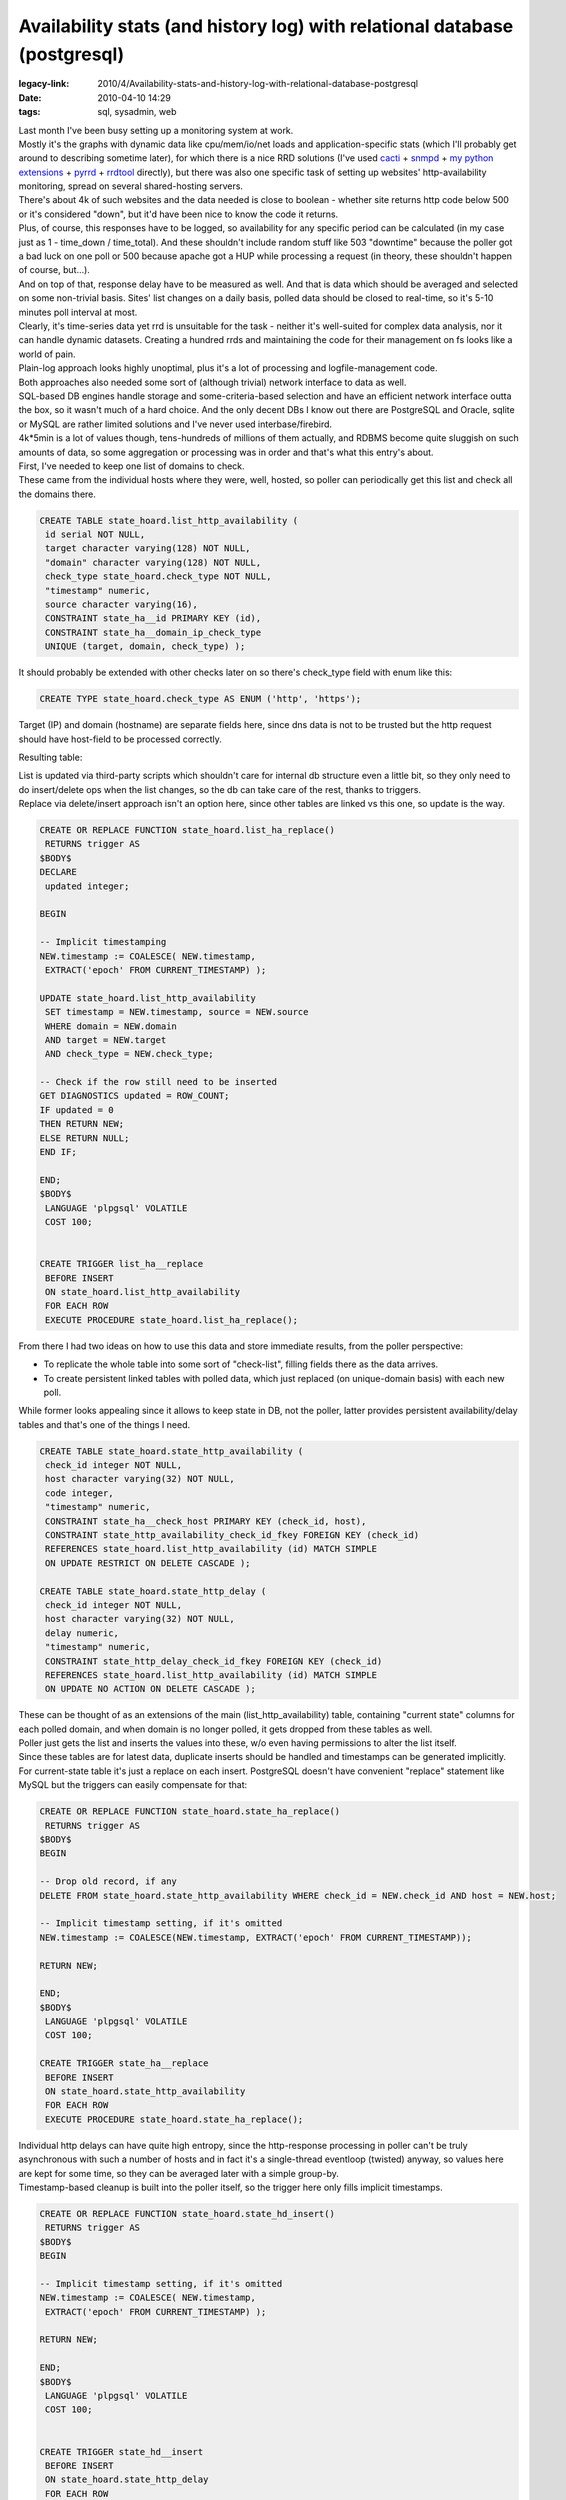 Availability stats (and history log) with relational database (postgresql)
##########################################################################

:legacy-link: 2010/4/Availability-stats-and-history-log-with-relational-database-postgresql
:date: 2010-04-10 14:29
:tags: sql, sysadmin, web


| Last month I've been busy setting up a monitoring system at work.
| Mostly it's the graphs with dynamic data like cpu/mem/io/net loads and
  application-specific stats (which I'll probably get around to describing
  sometime later), for which there is a nice RRD solutions (I've used `cacti
  <http://www.cacti.net/>`_ + `snmpd <http://www.net-snmp.org/>`_ + `my python
  extensions <http://sourceforge.net/projects/snmpd-pyagentx/>`_ + `pyrrd
  <http://code.google.com/p/pyrrd/>`_ + `rrdtool
  <http://oss.oetiker.ch/rrdtool/>`_ directly), but there was also one specific
  task of setting up websites' http-availability monitoring, spread on several
  shared-hosting servers.

| There's about 4k of such websites and the data needed is close to boolean -
  whether site returns http code below 500 or it's considered "down", but it'd
  have been nice to know the code it returns.
| Plus, of course, this responses have to be logged, so availability for any
  specific period can be calculated (in my case just as 1 - time\_down /
  time\_total). And these shouldn't include random stuff like 503 "downtime"
  because the poller got a bad luck on one poll or 500 because apache got a HUP
  while processing a request (in theory, these shouldn't happen of course,
  but...).
| And on top of that, response delay have to be measured as well. And that is
  data which should be averaged and selected on some non-trivial basis.  Sites'
  list changes on a daily basis, polled data should be closed to real-time, so
  it's 5-10 minutes poll interval at most.

| Clearly, it's time-series data yet rrd is unsuitable for the task - neither
  it's well-suited for complex data analysis, nor it can handle dynamic
  datasets. Creating a hundred rrds and maintaining the code for their
  management on fs looks like a world of pain.
| Plain-log approach looks highly unoptimal, plus it's a lot of processing and
  logfile-management code.
| Both approaches also needed some sort of (although trivial) network interface
  to data as well.

| SQL-based DB engines handle storage and some-criteria-based selection and have
  an efficient network interface outta the box, so it wasn't much of a hard
  choice. And the only decent DBs I know out there are PostgreSQL and Oracle,
  sqlite or MySQL are rather limited solutions and I've never used
  interbase/firebird.
| 4k*5min is a lot of values though, tens-hundreds of millions of them
  actually, and RDBMS become quite sluggish on such amounts of data, so some
  aggregation or processing was in order and that's what this entry's about.

| First, I've needed to keep one list of domains to check.
| These came from the individual hosts where they were, well, hosted, so poller
  can periodically get this list and check all the domains there.

.. code-block:: postgresql

    CREATE TABLE state_hoard.list_http_availability (
     id serial NOT NULL,
     target character varying(128) NOT NULL,
     "domain" character varying(128) NOT NULL,
     check_type state_hoard.check_type NOT NULL,
     "timestamp" numeric,
     source character varying(16),
     CONSTRAINT state_ha__id PRIMARY KEY (id),
     CONSTRAINT state_ha__domain_ip_check_type
     UNIQUE (target, domain, check_type) );

It should probably be extended with other checks later on so there's check_type
field with enum like this:

.. code-block:: postgresql

    CREATE TYPE state_hoard.check_type AS ENUM ('http', 'https');

Target (IP) and domain (hostname) are separate fields here, since dns data is
not to be trusted but the http request should have host-field to be processed
correctly.

Resulting table: |list_http_availability table data|

| List is updated via third-party scripts which shouldn't care for internal db
  structure even a little bit, so they only need to do insert/delete ops when
  the list changes, so the db can take care of the rest, thanks to triggers.
| Replace via delete/insert approach isn't an option here, since other tables
  are linked vs this one, so update is the way.

.. code-block:: postgresql

    CREATE OR REPLACE FUNCTION state_hoard.list_ha_replace()
     RETURNS trigger AS
    $BODY$
    DECLARE
     updated integer;

    BEGIN

    -- Implicit timestamping
    NEW.timestamp := COALESCE( NEW.timestamp,
     EXTRACT('epoch' FROM CURRENT_TIMESTAMP) );

    UPDATE state_hoard.list_http_availability
     SET timestamp = NEW.timestamp, source = NEW.source
     WHERE domain = NEW.domain
     AND target = NEW.target
     AND check_type = NEW.check_type;

    -- Check if the row still need to be inserted
    GET DIAGNOSTICS updated = ROW_COUNT;
    IF updated = 0
    THEN RETURN NEW;
    ELSE RETURN NULL;
    END IF;

    END;
    $BODY$
     LANGUAGE 'plpgsql' VOLATILE
     COST 100;


    CREATE TRIGGER list_ha__replace
     BEFORE INSERT
     ON state_hoard.list_http_availability
     FOR EACH ROW
     EXECUTE PROCEDURE state_hoard.list_ha_replace();

From there I had two ideas on how to use this data and store immediate
results, from the poller perspective:

-  To replicate the whole table into some sort of "check-list", filling
   fields there as the data arrives.
-  To create persistent linked tables with polled data, which just
   replaced (on unique-domain basis) with each new poll.

While former looks appealing since it allows to keep state in DB, not
the poller, latter provides persistent availability/delay tables and
that's one of the things I need.

.. code-block:: postgresql

    CREATE TABLE state_hoard.state_http_availability (
     check_id integer NOT NULL,
     host character varying(32) NOT NULL,
     code integer,
     "timestamp" numeric,
     CONSTRAINT state_ha__check_host PRIMARY KEY (check_id, host),
     CONSTRAINT state_http_availability_check_id_fkey FOREIGN KEY (check_id)
     REFERENCES state_hoard.list_http_availability (id) MATCH SIMPLE
     ON UPDATE RESTRICT ON DELETE CASCADE );

    CREATE TABLE state_hoard.state_http_delay (
     check_id integer NOT NULL,
     host character varying(32) NOT NULL,
     delay numeric,
     "timestamp" numeric,
     CONSTRAINT state_http_delay_check_id_fkey FOREIGN KEY (check_id)
     REFERENCES state_hoard.list_http_availability (id) MATCH SIMPLE
     ON UPDATE NO ACTION ON DELETE CASCADE );

| These can be thought of as an extensions of the main (list_http_availability)
  table, containing "current state" columns for each polled domain, and when
  domain is no longer polled, it gets dropped from these tables as well.
| Poller just gets the list and inserts the values into these, w/o even having
  permissions to alter the list itself.

| Since these tables are for latest data, duplicate inserts should be
  handled and timestamps can be generated implicitly.
| For current-state table it's just a replace on each insert. PostgreSQL doesn't
  have convenient "replace" statement like MySQL but the triggers can easily
  compensate for that:

.. code-block:: postgresql

    CREATE OR REPLACE FUNCTION state_hoard.state_ha_replace()
     RETURNS trigger AS
    $BODY$
    BEGIN

    -- Drop old record, if any
    DELETE FROM state_hoard.state_http_availability WHERE check_id = NEW.check_id AND host = NEW.host;

    -- Implicit timestamp setting, if it's omitted
    NEW.timestamp := COALESCE(NEW.timestamp, EXTRACT('epoch' FROM CURRENT_TIMESTAMP));

    RETURN NEW;

    END;
    $BODY$
     LANGUAGE 'plpgsql' VOLATILE
     COST 100;

    CREATE TRIGGER state_ha__replace
     BEFORE INSERT
     ON state_hoard.state_http_availability
     FOR EACH ROW
     EXECUTE PROCEDURE state_hoard.state_ha_replace();

| Individual http delays can have quite high entropy, since the http-response
  processing in poller can't be truly asynchronous with such a number of hosts
  and in fact it's a single-thread eventloop (twisted) anyway, so values here
  are kept for some time, so they can be averaged later with a simple group-by.
| Timestamp-based cleanup is built into the poller itself, so the trigger here
  only fills implicit timestamps.

.. code-block:: postgresql

    CREATE OR REPLACE FUNCTION state_hoard.state_hd_insert()
     RETURNS trigger AS
    $BODY$
    BEGIN

    -- Implicit timestamp setting, if it's omitted
    NEW.timestamp := COALESCE( NEW.timestamp,
     EXTRACT('epoch' FROM CURRENT_TIMESTAMP) );

    RETURN NEW;

    END;
    $BODY$
     LANGUAGE 'plpgsql' VOLATILE
     COST 100;


    CREATE TRIGGER state_hd__insert
     BEFORE INSERT
     ON state_hoard.state_http_delay
     FOR EACH ROW
     EXECUTE PROCEDURE state_hoard.state_hd_insert();

After that comes the logging part, and the logged part is http response codes.

| These shouldn't change frequently, so it's only logical to write changes-only
  log.
| To grind out random errors I write a longer-than-poll-time (10 minutes,
  actually) averages to the intermediate table, while keeping track of such
  errors anyway, but in separate log table.

.. code-block:: postgresql

    CREATE TABLE state_hoard.log_http_availability (
     "domain" character varying(128) NOT NULL,
     code integer,
     "timestamp" numeric NOT NULL,
     CONSTRAINT log_ha__domain_timestamp PRIMARY KEY (domain, "timestamp") );

Interval for these averages can be acquired via simple rounding, and it's
convenient to have single function for that, plus the step in retriveable
form. "Immutable" type here means that the results will be cached for each set
of parameters.

.. code-block:: postgresql

    CREATE OR REPLACE FUNCTION state_hoard.log_ha_step()
     RETURNS integer AS
    'SELECT 600;'
     LANGUAGE 'sql' IMMUTABLE
     COST 100;

    CREATE OR REPLACE FUNCTION state_hoard.log_ha_discrete_time(numeric)
     RETURNS numeric AS
    'SELECT (div($1, state_hoard.log_ha_step()::numeric) + 1) * state_hoard.log_ha_step();'
     LANGUAGE 'sql' IMMUTABLE
     COST 100;

| "Averaging" for the logs is actually just dropping errors if there's at least
  one success in the interval.
| It's only logical to do this right on insert into the log-table:

.. code-block:: postgresql

    CREATE OR REPLACE FUNCTION state_hoard.log_ha_coerce()
     RETURNS trigger AS
    $BODY$
    DECLARE
     updated integer;

    BEGIN

    -- Implicit timestamp setting, if it's omitted
    NEW.timestamp := state_hoard.log_ha_discrete_time(
     COALESCE( NEW.timestamp,
     EXTRACT('epoch' FROM CURRENT_TIMESTAMP) )::numeric );

    IF NEW.code = 200
    THEN
     -- Successful probe overrides (probably random) errors
     UPDATE state_hoard.log_http_availability
     SET code = NEW.code
     WHERE domain = NEW.domain AND timestamp = NEW.timestamp;
     GET DIAGNOSTICS updated = ROW_COUNT;

    ELSE
     -- Errors don't override anything
     SELECT COUNT(*)
     FROM state_hoard.log_http_availability
     WHERE domain = NEW.domain AND timestamp = NEW.timestamp
     INTO updated;

    END IF;

    -- True for first value in a new interval
    IF updated = 0
    THEN RETURN NEW;
    ELSE RETURN NULL;
    END IF;

    END;
    $BODY$
     LANGUAGE 'plpgsql' VOLATILE
     COST 100;


    CREATE TRIGGER log_ha__coerce
     BEFORE INSERT
     ON state_hoard.log_http_availability
     FOR EACH ROW
       EXECUTE PROCEDURE state_hoard.log_ha_coerce();

The only thing left at this point is to actually tie this intermediate log-table
with the state-table, and after-insert/update hooks are good place for that.

.. code-block:: postgresql

    CREATE OR REPLACE FUNCTION state_hoard.state_ha_log()
     RETURNS trigger AS
    $BODY$

    DECLARE
     domain_var character varying (128);
     code_var integer;

     -- Timestamp of the log entry, explicit to get the older one, checking for random errors
     ts numeric := state_hoard.log_ha_discrete_time(EXTRACT('epoch' FROM CURRENT_TIMESTAMP));

    BEGIN

    SELECT domain FROM state_hoard.list_http_availability
     WHERE id = NEW.check_id INTO domain_var;

    SELECT code FROM state_hoard.log_http_availability
     WHERE domain = domain_var AND timestamp = ts
     INTO code_var;

    -- This actually replaces older entry, see log_ha_coerce hook
    INSERT INTO state_hoard.log_http_availability (domain, code, timestamp)
     VALUES (domain_var, NEW.code, ts);

    -- Random errors' trapping
    IF code_var != NEW.code AND (NEW.code > 400 OR code_var > 400) THEN
     code_var = CASE WHEN NEW.code > 400 THEN NEW.code ELSE code_var END;
     INSERT INTO state_hoard.log_http_random_errors (domain, code)
     VALUES (domain_var, code_var);
    END IF;

    RETURN NULL;

    END;
    $BODY$
     LANGUAGE 'plpgsql' VOLATILE
     COST 100;


    CREATE TRIGGER state_ha__log_insert
     AFTER INSERT
     ON state_hoard.state_http_availability
     FOR EACH ROW
     EXECUTE PROCEDURE state_hoard.state_ha_log();

    CREATE TRIGGER state_ha__log_update
     AFTER UPDATE
     ON state_hoard.state_http_availability
     FOR EACH ROW
     EXECUTE PROCEDURE state_hoard.state_ha_log();

From here, the log will get populated already, but in a few days it will get
millions of entries and counting, so it have to be aggregated and the most
efficient method for this sort of data seem to be in keeping just change-points
for return codes since they're quite rare.

"Random errors" are trapped here as well and stored to the separate table. They
aren't frequent, so no other action is taken there.

The log-diff table is just that - code changes.  "code_prev" field is here for
convenience, since I needed to get if there were any changes for a given period,
so the rows there would give complete picture.

.. code-block:: postgresql

    CREATE TABLE state_hoard.log_http_availability_diff (
     "domain" character varying(128) NOT NULL,
     code integer,
     code_prev integer,
     "timestamp" numeric NOT NULL,
     CONSTRAINT log_had__domain_timestamp PRIMARY KEY (domain, "timestamp") );

Updates to this table happen on cron-basis and generated right inside the db,
thanks to plpgsql for that.

.. code-block:: postgresql

    LOCK TABLE log_http_availability_diff IN EXCLUSIVE MODE;
    LOCK TABLE log_http_availability IN EXCLUSIVE MODE;

    INSERT INTO log_http_availability_diff
     SELECT * FROM log_ha_diff_for_period(NULL, NULL)
     AS data(domain character varying, code int, code_prev int, timestamp numeric);

    TRUNCATE TABLE log_http_availability;

And the diff-generation code:

.. code-block:: postgresql

    CREATE OR REPLACE FUNCTION state_hoard.log_ha_diff_for_period(ts_min numeric, ts_max numeric)
     RETURNS SETOF record AS
    $BODY$

    DECLARE
     rec state_hoard.log_http_availability%rowtype;
     rec_next state_hoard.log_http_availability%rowtype;
     rec_diff state_hoard.log_http_availability_diff%rowtype;

    BEGIN

    FOR rec_next IN
     EXECUTE 'SELECT domain, code, timestamp
     FROM state_hoard.log_http_availability'
     || CASE WHEN NOT (ts_min IS NULL AND ts_max IS NULL) THEN
     ' WHERE timestamp BETWEEN '||ts_min||' AND '||ts_max ELSE '' END ||
     ' ORDER BY domain, timestamp'
    LOOP

     IF NOT rec_diff.domain IS NULL AND rec_diff.domain != rec_next.domain THEN
     -- Last record for this domain - skip unknown vals and code change check
     rec_diff.domain = NULL;
     END IF;

     IF NOT rec_diff.domain IS NULL

     THEN
     -- Time-skip (unknown values) addition
     rec_diff.timestamp = state_hoard.log_ha_discrete_time(rec.timestamp + 1);
     IF rec_diff.timestamp < rec_next.timestamp THEN
     -- Map unknown interval
     rec_diff.code = NULL;
     rec_diff.code_prev = rec.code;
     RETURN NEXT rec_diff;
     END IF;

     -- rec.code here should be affected by unknown-vals as well
     IF rec_diff.code != rec_next.code THEN
     rec_diff.code_prev = rec_diff.code;
     rec_diff.code = rec_next.code;
     rec_diff.timestamp = rec_next.timestamp;
     RETURN NEXT rec_diff;
     END IF;

     ELSE
     -- First record for new domain or whole loop (not returned)
     -- RETURN NEXT rec_next;
     rec_diff.domain = rec_next.domain;

     END IF;

     rec.code = rec_next.code;
     rec.timestamp = rec_next.timestamp;

    END LOOP;

    END;

    $BODY$
     LANGUAGE 'plpgsql' VOLATILE
     COST 100
     ROWS 1000;

| So that's the logging into the database.
| Not as nice and simple as rrd but much more flexible in the end.

| And since PostgreSQL already `allows to hook up PL/Python
  <http://www.postgresql.org/docs/8.4/interactive/plpython.html>`_, there's no
  problem adding a few triggers to the log-diff table to send out notifications
  in case there's a problem.
| Whether it's wise to put all the logic into the database like that is a good
  question though, I'd probably opt for some sort of interface on the database
  -> outside-world path, so db queries won't have full-fledged scripting
  language at their disposal and db event handlers would be stored on the file
  system, where they belong, w/o tying db to the host that way.

.. |list_http_availability table data| image:: |filename|images/http_availability_list.jpg
